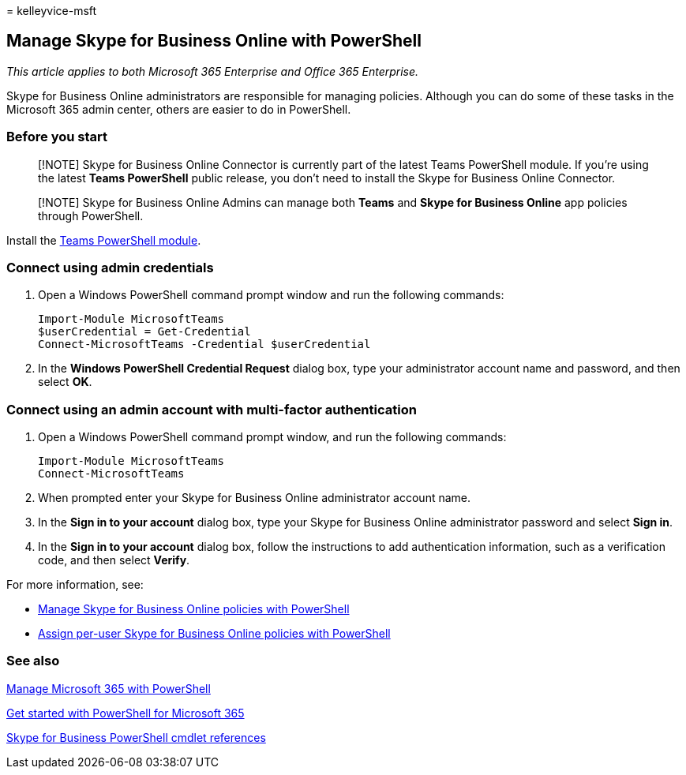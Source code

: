 = 
kelleyvice-msft

== Manage Skype for Business Online with PowerShell

_This article applies to both Microsoft 365 Enterprise and Office 365
Enterprise._

Skype for Business Online administrators are responsible for managing
policies. Although you can do some of these tasks in the Microsoft 365
admin center, others are easier to do in PowerShell.

=== Before you start

____
[!NOTE] Skype for Business Online Connector is currently part of the
latest Teams PowerShell module. If you’re using the latest *Teams
PowerShell* public release, you don’t need to install the Skype for
Business Online Connector.
____

____
[!NOTE] Skype for Business Online Admins can manage both *Teams* and
*Skype for Business Online* app policies through PowerShell.
____

Install the link:/microsoftteams/teams-powershell-install[Teams
PowerShell module].

=== Connect using admin credentials

[arabic]
. Open a Windows PowerShell command prompt window and run the following
commands:
+
[source,powershell]
----
Import-Module MicrosoftTeams
$userCredential = Get-Credential
Connect-MicrosoftTeams -Credential $userCredential
----
. In the *Windows PowerShell Credential Request* dialog box, type your
administrator account name and password, and then select *OK*.

=== Connect using an admin account with multi-factor authentication

[arabic]
. Open a Windows PowerShell command prompt window, and run the following
commands:
+
[source,powershell]
----
Import-Module MicrosoftTeams
Connect-MicrosoftTeams
----
. When prompted enter your Skype for Business Online administrator
account name.
. In the *Sign in to your account* dialog box, type your Skype for
Business Online administrator password and select *Sign in*.
. In the *Sign in to your account* dialog box, follow the instructions
to add authentication information, such as a verification code, and then
select *Verify*.

For more information, see:

* link:manage-skype-for-business-online-policies-with-microsoft-365-powershell.md[Manage
Skype for Business Online policies with PowerShell]
* link:assign-per-user-skype-for-business-online-policies-with-microsoft-365-powershell.md[Assign
per-user Skype for Business Online policies with PowerShell]

=== See also

link:manage-microsoft-365-with-microsoft-365-powershell.md[Manage
Microsoft 365 with PowerShell]

link:getting-started-with-microsoft-365-powershell.md[Get started with
PowerShell for Microsoft 365]

link:/powershell/module/skype/[Skype for Business PowerShell cmdlet
references]
